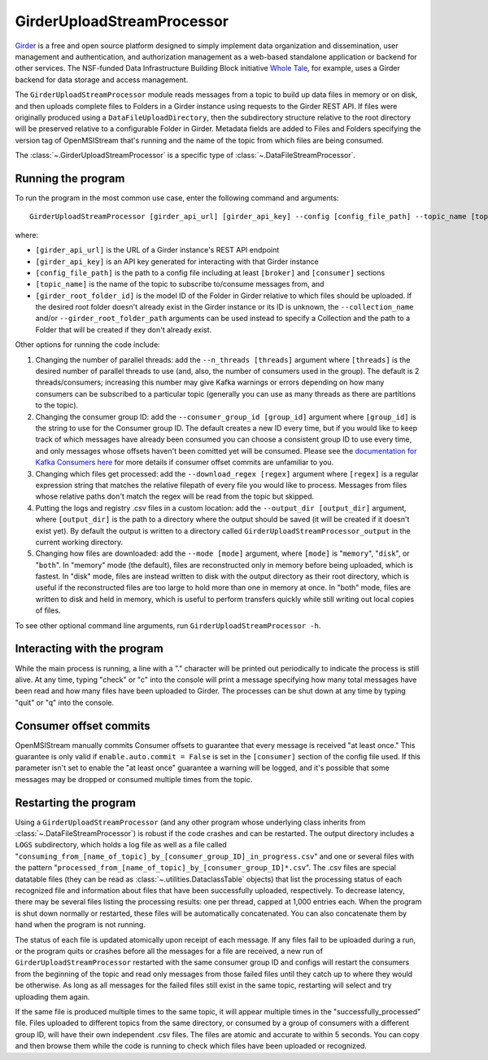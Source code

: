 ===========================
GirderUploadStreamProcessor
===========================

.. image:: ../../images/girder_upload_stream_processor.png
   :alt: GirderUploadStreamProcessor
   :scale: 80 %

`Girder <https://girder.readthedocs.io/en/latest/index.html>`_ is a free and open source platform designed to simply implement data organization and dissemination, user management and authentication, and authorization management as a web-based standalone application or backend for other services. The NSF-funded Data Infrastructure Building Block initiative `Whole Tale <https://wholetale.org/>`_, for example, uses a Girder backend for data storage and access management.

The ``GirderUploadStreamProcessor`` module reads messages from a topic to build up data files in memory or on disk, and then uploads complete files to Folders in a Girder instance using requests to the Girder REST API. If files were originally produced using a ``DataFileUploadDirectory``, then the subdirectory structure relative to the root directory will be preserved relative to a configurable Folder in Girder. Metadata fields are added to Files and Folders specifying the version tag of OpenMSIStream that's running and the name of the topic from which files are being consumed.

The :class:`~.GirderUploadStreamProcessor` is a specific type of :class:`~.DataFileStreamProcessor`.

Running the program
-------------------

To run the program in the most common use case, enter the following command and arguments::

    GirderUploadStreamProcessor [girder_api_url] [girder_api_key] --config [config_file_path] --topic_name [topic_name] --girder_root_folder_id [root_folder_id]

where:

* ``[girder_api_url]`` is the URL of a Girder instance's REST API endpoint
* ``[girder_api_key]`` is an API key generated for interacting with that Girder instance
* ``[config_file_path]`` is the path to a config file including at least ``[broker]`` and ``[consumer]`` sections 
* ``[topic_name]`` is the name of the topic to subscribe to/consume messages from, and
* ``[girder_root_folder_id]`` is the model ID of the Folder in Girder relative to which files should be uploaded. If the desired root folder doesn't already exist in the Girder instance or its ID is unknown, the ``--collection_name`` and/or ``--girder_root_folder_path`` arguments can be used instead to specify a Collection and the path to a Folder that will be created if they don't already exist.

Other options for running the code include:

#. Changing the number of parallel threads: add the ``--n_threads [threads]`` argument where ``[threads]`` is the desired number of parallel threads to use (and, also, the number of consumers used in the group). The default is 2 threads/consumers; increasing this number may give Kafka warnings or errors depending on how many consumers can be subscribed to a particular topic (generally you can use as many threads as there are partitions to the topic).
#. Changing the consumer group ID: add the ``--consumer_group_id [group_id]`` argument where ``[group_id]`` is the string to use for the Consumer group ID. The default creates a new ID every time, but if you would like to keep track of which messages have already been consumed you can choose a consistent group ID to use every time, and only messages whose offsets haven't been comitted yet will be consumed. Please see the `documentation for Kafka Consumers here <https://docs.confluent.io/platform/current/clients/consumer.html>`_ for more details if consumer offset commits are unfamiliar to you.
#. Changing which files get processed: add the ``--download_regex [regex]`` argument where ``[regex]`` is a regular expression string that matches the relative filepath of every file you would like to process. Messages from files whose relative paths don't match the regex will be read from the topic but skipped.
#. Putting the logs and registry .csv files in a custom location: add the ``--output_dir [output_dir]`` argument, where ``[output_dir]`` is the path to a directory where the output should be saved (it will be created if it doesn't exist yet). By default the output is written to a directory called ``GirderUploadStreamProcessor_output`` in the current working directory.
#. Changing how files are downloaded: add the ``--mode [mode]`` argument, where ``[mode]`` is "``memory``", "``disk``", or "``both``". In "memory" mode (the default), files are reconstructed only in memory before being uploaded, which is fastest. In "disk" mode, files are instead written to disk with the output directory as their root directory, which is useful if the reconstructed files are too large to hold more than one in memory at once. In "both" mode, files are written to disk and held in memory, which is useful to perform transfers quickly while still writing out local copies of files.

To see other optional command line arguments, run ``GirderUploadStreamProcessor -h``.

Interacting with the program
----------------------------

While the main process is running, a line with a "." character will be printed out periodically to indicate the process is still alive. At any time, typing "check" or "c" into the console will print a message specifying how many total messages have been read and how many files have been uploaded to Girder. The processes can be shut down at any time by typing "quit" or "q" into the console.

Consumer offset commits
-----------------------

OpenMSIStream manually commits Consumer offsets to guarantee that every message is received "at least once." This guarantee is only valid if ``enable.auto.commit = False`` is set in the ``[consumer]`` section of the config file used. If this parameter isn't set to enable the "at least once" guarantee a warning will be logged, and it's possible that some messages may be dropped or consumed multiple times from the topic.

Restarting the program
----------------------

Using a ``GirderUploadStreamProcessor`` (and any other program whose underlying class inherits from :class:`~.DataFileStreamProcessor`) is robust if the code crashes and can be restarted. The output directory includes a ``LOGS`` subdirectory, which holds a log file as well as a file called "``consuming_from_[name_of_topic]_by_[consumer_group_ID]_in_progress.csv``" and one or several files with the pattern "``processed_from_[name_of_topic]_by_[consumer_group_ID]*.csv``". The .csv files are special datatable files (they can be read as :class:`~.utilities.DataclassTable` objects) that list the processing status of each recognized file and information about files that have been successfully uploaded, respectively. To decrease latency, there may be several files listing the processing results: one per thread, capped at 1,000 entries each. When the program is shut down normally or restarted, these files will be automatically concatenated. You can also concatenate them by hand when the program is not running.

The status of each file is updated atomically upon receipt of each message. If any files fail to be uploaded during a run, or the program quits or crashes before all the messages for a file are received, a new run of ``GirderUploadStreamProcessor`` restarted with the same consumer group ID and configs will restart the consumers from the beginning of the topic and read only messages from those failed files until they catch up to where they would be otherwise. As long as all messages for the failed files still exist in the same topic, restarting will select and try uploading them again.

If the same file is produced multiple times to the same topic, it will appear multiple times in the "successfully_processed" file. Files uploaded to different topics from the same directory, or consumed by a group of consumers with a different group ID, will have their own independent .csv files. The files are atomic and accurate to within 5 seconds. You can copy and then browse them while the code is running to check which files have been uploaded or recognized.
